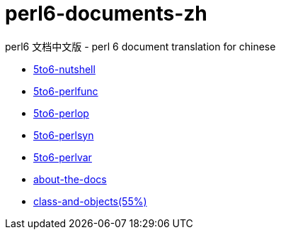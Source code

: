 = perl6-documents-zh

perl6 文档中文版 - perl 6 document translation for chinese

* link:language/5to6-nutshell.adoc[5to6-nutshell]

* link:language/5to6-perlfunc.adoc[5to6-perlfunc]

* link:language/5to6-perlop.adoc[5to6-perlop]

* link:language/5to6-perlsyn.adoc[5to6-perlsyn]

* link:language/5to6-perlvar.adoc[5to6-perlvar]

* link:language/about-the-docs.adoc[about-the-docs]

* link:language/class-and-objects.adoc[class-and-objects(55%)]
